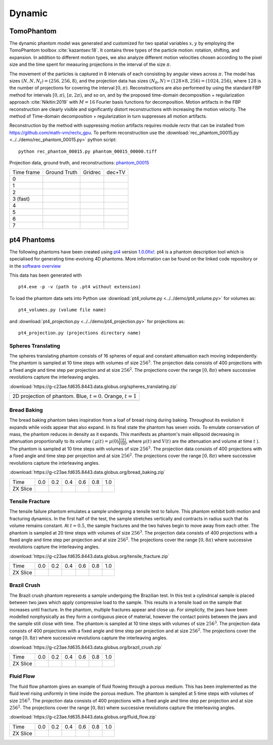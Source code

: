 Dynamic
~~~~~~~

TomoPhantom
-----------

The dynamic phantom model was generated and customized for two spatial variables :math:`x,y` by employing the TomoPhantom toolbox :cite:`kazantsev:18`. 
It contains three types of the particle motion: rotation, shifting, and expansion. 
In addition to different motion types, we also analyze different motion velocities chosen according to the pixel size and the time spent for measuring projections 
in the interval of the size :math:`\pi`. 

The movement of the particles is captured in 8 intervals of each consisting by angular views across :math:`\pi`. 
The model has sizes :math:`(N,N,N_t)=(256,256,8)`, and the projection data has sizes :math:`(N_\theta,N)=(128\times 8,256)=(1024,256)`, where :math:`128` is the number of projections for covering the interval :math:`[0,\pi)`.
Reconstructions are also performed by using the standard FBP method for intervals :math:`[0,\pi)`, :math:`[\pi,2\pi)`, and so on, and by the proposed time-domain decomposition + regularization approach :cite:`Nikitin:2019` with :math:`M=16` Fourier basis functions for decomposition. 
Motion artifacts in the FBP reconstruction are clearly visible and significantly distort reconstructions with increasing the motion velocity. 
The method of Time-domain decomposition + regularization in turn suppresses all motion artifacts.

Reconstruction by the method with suppressing motion artifacts requires module `rectv` that can be installed from https://github.com/math-vrn/rectv_gpu. 
To perform reconstruction use the :download:`rec_phantom_00015.py <../../demo/rec_phantom_00015.py>` python script::

        python rec_phantom_00015.py phantom_00015_00000.tiff


.. _phantom_00015: https://app.globus.org/file-manager?origin_id=9f00a780-4aee-42a7-b7f4-6a2773c8da30&origin_path=%2Fphantom_00015%2F

.. |gt00000| image:: ../img/phantom_00015/f_00000.png
    :width: 100pt
    :height: 100pt
.. |rec00000| image:: ../img/phantom_00015/rec_0_00000.png
    :width: 100pt
    :height: 100pt
.. |rectv00000| image:: ../img/phantom_00015/recb16tv_0_00000.png
    :width: 100pt
    :height: 100pt

.. |gt00001| image:: ../img/phantom_00015/f_00001.png
    :width: 100pt
    :height: 100pt
.. |rec00001| image:: ../img/phantom_00015/rec_1_00000.png
    :width: 100pt
    :height: 100pt
.. |rectv00001| image:: ../img/phantom_00015/recb16tv_1_00000.png
    :width: 100pt
    :height: 100pt

.. |gt00002| image:: ../img/phantom_00015/f_00002.png
    :width: 100pt
    :height: 100pt
.. |rec00002| image:: ../img/phantom_00015/rec_2_00000.png
    :width: 100pt
    :height: 100pt
.. |rectv00002| image:: ../img/phantom_00015/recb16tv_2_00000.png
    :width: 100pt
    :height: 100pt

.. |gt00003| image:: ../img/phantom_00015/f_00003.png
    :width: 100pt
    :height: 100pt
.. |rec00003| image:: ../img/phantom_00015/rec_3_00000.png
    :width: 100pt
    :height: 100pt
.. |rectv00003| image:: ../img/phantom_00015/recb16tv_3_00000.png
    :width: 100pt
    :height: 100pt

.. |gt00004| image:: ../img/phantom_00015/f_00004.png
    :width: 100pt
    :height: 100pt
.. |rec00004| image:: ../img/phantom_00015/rec_4_00000.png
    :width: 100pt
    :height: 100pt
.. |rectv00004| image:: ../img/phantom_00015/recb16tv_4_00000.png
    :width: 100pt
    :height: 100pt

.. |gt00005| image:: ../img/phantom_00015/f_00005.png
    :width: 100pt
    :height: 100pt
.. |rec00005| image:: ../img/phantom_00015/rec_5_00000.png
    :width: 100pt
    :height: 100pt
.. |rectv00005| image:: ../img/phantom_00015/recb16tv_5_00000.png
    :width: 100pt
    :height: 100pt

.. |gt00006| image:: ../img/phantom_00015/f_00006.png
    :width: 100pt
    :height: 100pt
.. |rec00006| image:: ../img/phantom_00015/rec_6_00000.png
    :width: 100pt
    :height: 100pt
.. |rectv00006| image:: ../img/phantom_00015/recb16tv_6_00000.png
    :width: 100pt
    :height: 100pt

.. |gt00007| image:: ../img/phantom_00015/f_00007.png
    :width: 100pt
    :height: 100pt
.. |rec00007| image:: ../img/phantom_00015/rec_7_00000.png
    :width: 100pt
    :height: 100pt
.. |rectv00007| image:: ../img/phantom_00015/recb16tv_7_00000.png
    :width: 100pt
    :height: 100pt

Projection data, ground truth, and reconstructions: phantom_00015_

+----------+--------------+------------+------------+
|Time frame| Ground Truth |   Gridrec  |  dec+TV    |
+----------+--------------+------------+------------+
|     0    |  |gt00000|   | |rec00000| ||rectv00000||
+----------+--------------+------------+------------+
|     1    |  |gt00001|   | |rec00001| ||rectv00001||
+----------+--------------+------------+------------+
|     2    |  |gt00002|   | |rec00002| ||rectv00002||
+----------+--------------+------------+------------+
|3 (fast)  |  |gt00003|   | |rec00003| ||rectv00003||
+----------+--------------+------------+------------+
|     4    |  |gt00004|   | |rec00004| ||rectv00004||
+----------+--------------+------------+------------+
|     5    |  |gt00005|   | |rec00005| ||rectv00005||
+----------+--------------+------------+------------+
|     6    |  |gt00006|   | |rec00006| ||rectv00006||
+----------+--------------+------------+------------+
|     7    |  |gt00007|   | |rec00007| ||rectv00007||
+----------+--------------+------------+------------+


pt4 Phantoms
------------

The following phantoms have been created using `pt4 <https://github.com/MaterialsPhysicsANU/pt4>`_ 
version `1.0.0fix! <https://github.com/MaterialsPhysicsANU/pt4/tree/8e49c0c83dc313e9d6f0936b14b4cdfbed916c08>`_.
pt4 is a phantom description tool which is specialised for generating time-evolving 4D phantoms. More information can be found on the linked code repository or in the `software overview <https://github.com/MaterialsPhysicsANU/pt4/pt4.pdf>`_

This data has been generated with
::

    pt4.exe -p -v (path to .pt4 without extension)

To load the phantom data sets into Python use 
:download:`pt4_volume.py <../../demo/pt4_volume.py>` for volumes as:
::

    pt4_volumes.py (volume file name)

and
:download:`pt4_projection.py <../../demo/pt4_projection.py>` for projections as:
::

    pt4_projection.py (projections directory name)

~~~~~~~~~~~~~~~~~~~
Spheres Translating
~~~~~~~~~~~~~~~~~~~

The spheres translating phantom consists of 16 spheres of equal and constant attenuation each moving independently. The phantom is sampled at 10 time steps with volumes of size :math:`256^3`. The projection data consists of 400 projections with a fixed angle and time step per projection and at size :math:`256^2`. The projections cover the range :math:`[0,8\pi)` where successive revolutions capture the interleaving angles.

:download:`https://g-c23ae.fd635.8443.data.globus.org/spheres_translating.zip`

.. |sp00000| image:: ../img/pt4/spheres/2dview.png
    :width: 300pt
    :height: 300pt

+----------------------------------------------------------------------+
| 2D projection of phantom. Blue, :math:`t = 0`. Orange, :math:`t = 1` |
+----------------------------------------------------------------------+
| |sp00000|                                                            |
+----------------------------------------------------------------------+

~~~~~~~~~~~~
Bread Baking
~~~~~~~~~~~~

The bread baking phantom takes inspiration from a loaf of bread rising during baking. Throughout its evolution it expands while voids appear that also expand. In its final state the phantom has seven voids. To emulate conservation of mass, the phantom reduces in density as it expands. This manifests as phantom's main ellipsoid decreasing in attenuation proportionally to its volume  ( :math:`\mu(t) = \mu(0) \frac{V(t)}{V(0)}`, where :math:`\mu(t)` and :math:`V(t)` are the attenuation and volume at time :math:`t` ). The phantom is sampled at 10 time steps with volumes of size :math:`256^3`. The projection data consists of 400 projections with a fixed angle and time step per projection and at size :math:`256^2`. The projections cover the range :math:`[0,8\pi)` where successive revolutions capture the interleaving angles.

:download:`https://g-c23ae.fd635.8443.data.globus.org/bread_baking.zip`

.. |bb00000| image:: ../img/pt4/bread/vol00000.png
    :width: 60pt
    :height: 60pt

.. |bb00001| image:: ../img/pt4/bread/vol00002.png
    :width: 60pt
    :height: 60pt

.. |bb00002| image:: ../img/pt4/bread/vol00004.png
    :width: 60pt
    :height: 60pt

.. |bb00003| image:: ../img/pt4/bread/vol00006.png
    :width: 60pt
    :height: 60pt

.. |bb00004| image:: ../img/pt4/bread/vol00008.png
    :width: 60pt
    :height: 60pt

.. |bb00005| image:: ../img/pt4/bread/vol00010.png
    :width: 60pt
    :height: 60pt


+----------+--------------+--------------+--------------+--------------+--------------+--------------+
|Time      |  0.0         | 0.2          | 0.4          | 0.6          | 0.8          | 1.0          |
+----------+--------------+--------------+--------------+--------------+--------------+--------------+
|ZX Slice  |  |bb00000|   |  |bb00001|   |  |bb00002|   |  |bb00003|   |  |bb00004|   |  |bb00005|   |
+----------+--------------+--------------+--------------+--------------+--------------+--------------+

~~~~~~~~~~~~~~~~
Tensile Fracture
~~~~~~~~~~~~~~~~

The tensile failure phantom emulates a sample undergoing a tensile test to failure. This phantom exhibit both motion and fracturing dynamics. In the first half of the test, the sample stretches vertically and contracts in radius such that its volume remains constant. At :math:`t = 0.5`, the sample fractures and the two halves begin to move away from each other. The phantom is sampled at 20 time steps with volumes of size :math:`256^3`. The projection data consists of 400 projections with a fixed angle and time step per projection and at size :math:`256^2`. The projections cover the range :math:`[0,8\pi)` where successive revolutions capture the interleaving angles.

:download:`https://g-c23ae.fd635.8443.data.globus.org/tensile_fracture.zip`

.. |fd00000| image:: ../img/pt4/fracture_deform/vol00000_ZX256.png
    :width: 60pt
    :height: 60pt

.. |fd00001| image:: ../img/pt4/fracture_deform/vol00004_ZX256.png
    :width: 60pt
    :height: 60pt

.. |fd00002| image:: ../img/pt4/fracture_deform/vol00008_ZX256.png
    :width: 60pt
    :height: 60pt

.. |fd00003| image:: ../img/pt4/fracture_deform/vol00012_ZX256.png
    :width: 60pt
    :height: 60pt

.. |fd00004| image:: ../img/pt4/fracture_deform/vol00016_ZX256.png
    :width: 60pt
    :height: 60pt

.. |fd00005| image:: ../img/pt4/fracture_deform/vol00020_ZX256.png
    :width: 60pt
    :height: 60pt


+----------+--------------+--------------+--------------+--------------+--------------+--------------+
|Time      |  0.0         | 0.2          | 0.4          | 0.6          | 0.8          | 1.0          |
+----------+--------------+--------------+--------------+--------------+--------------+--------------+
|ZX Slice  |  |fd00000|   |  |fd00001|   |  |fd00002|   |  |fd00003|   |  |fd00004|   |  |fd00005|   |
+----------+--------------+--------------+--------------+--------------+--------------+--------------+

~~~~~~~~~~~~
Brazil Crush
~~~~~~~~~~~~

The Brazil crush phantom represents a sample undergoing the Brazilian test. In this test a cylindrical sample is placed between two jaws which apply compressive load to the sample. This results in a tensile load on the sample that increases until fracture. In the phantom, multiple fractures appear and close up. For simplicity, the jaws have been modelled nonphysically as they form a contiguous piece of material, however the contact points between the jaws and the sample still close with time. The phantom is sampled at 10 time steps with volumes of size :math:`256^3`. The projection data consists of 400 projections with a fixed angle and time step per projection and at size :math:`256^2`. The projections cover the range :math:`[0,8\pi)` where successive revolutions capture the interleaving angles.

:download:`https://g-c23ae.fd635.8443.data.globus.org/brazil_crush.zip`

.. |bc00000| image:: ../img/pt4/brazil/vol00000.png
    :width: 60pt
    :height: 60pt

.. |bc00001| image:: ../img/pt4/brazil/vol00002.png
    :width: 60pt
    :height: 60pt

.. |bc00002| image:: ../img/pt4/brazil/vol00004.png
    :width: 60pt
    :height: 60pt

.. |bc00003| image:: ../img/pt4/brazil/vol00006.png
    :width: 60pt
    :height: 60pt

.. |bc00004| image:: ../img/pt4/brazil/vol00008.png
    :width: 60pt
    :height: 60pt

.. |bc00005| image:: ../img/pt4/brazil/vol00010.png
    :width: 60pt
    :height: 60pt

+----------+--------------+--------------+--------------+--------------+--------------+--------------+
|Time      |  0.0         | 0.2          | 0.4          | 0.6          | 0.8          | 1.0          |
+----------+--------------+--------------+--------------+--------------+--------------+--------------+
|ZX Slice  |  |bc00000|   |  |bc00001|   |  |bc00002|   |  |bc00003|   |  |bc00004|   |  |bc00005|   |
+----------+--------------+--------------+--------------+--------------+--------------+--------------+

~~~~~~~~~~
Fluid Flow
~~~~~~~~~~

The fluid flow phantom gives an example of fluid flowing through a porous medium. This has been implemented as the fluid level rising uniformly in time inside the porous medium. The phantom is sampled at 5 time steps with volumes of size :math:`256^3`. The projection data consists of 400 projections with a fixed angle and time step per projection and at size :math:`256^2`. The projections cover the range :math:`[0,8\pi)` where successive revolutions capture the interleaving angles.

:download:`https://g-c23ae.fd635.8443.data.globus.org/fluid_flow.zip`

.. |ff00000| image:: ../img/pt4/fluid_flow/vol00000_ZX256.png
    :width: 60pt
    :height: 60pt

.. |ff00001| image:: ../img/pt4/fluid_flow/vol00001_ZX256.png
    :width: 60pt
    :height: 60pt

.. |ff00002| image:: ../img/pt4/fluid_flow/vol00002_ZX256.png
    :width: 60pt
    :height: 60pt

.. |ff00003| image:: ../img/pt4/fluid_flow/vol00003_ZX256.png
    :width: 60pt
    :height: 60pt

.. |ff00004| image:: ../img/pt4/fluid_flow/vol00004_ZX256.png
    :width: 60pt
    :height: 60pt

.. |ff00005| image:: ../img/pt4/fluid_flow/vol00005_ZX256.png
    :width: 60pt
    :height: 60pt

+----------+--------------+--------------+--------------+--------------+--------------+--------------+
|Time      |  0.0         | 0.2          | 0.4          | 0.6          | 0.8          | 1.0          |
+----------+--------------+--------------+--------------+--------------+--------------+--------------+
|ZX Slice  |  |ff00000|   |  |ff00001|   |  |ff00002|   |  |ff00003|   |  |ff00004|   |  |ff00005|   |
+----------+--------------+--------------+--------------+--------------+--------------+--------------+

